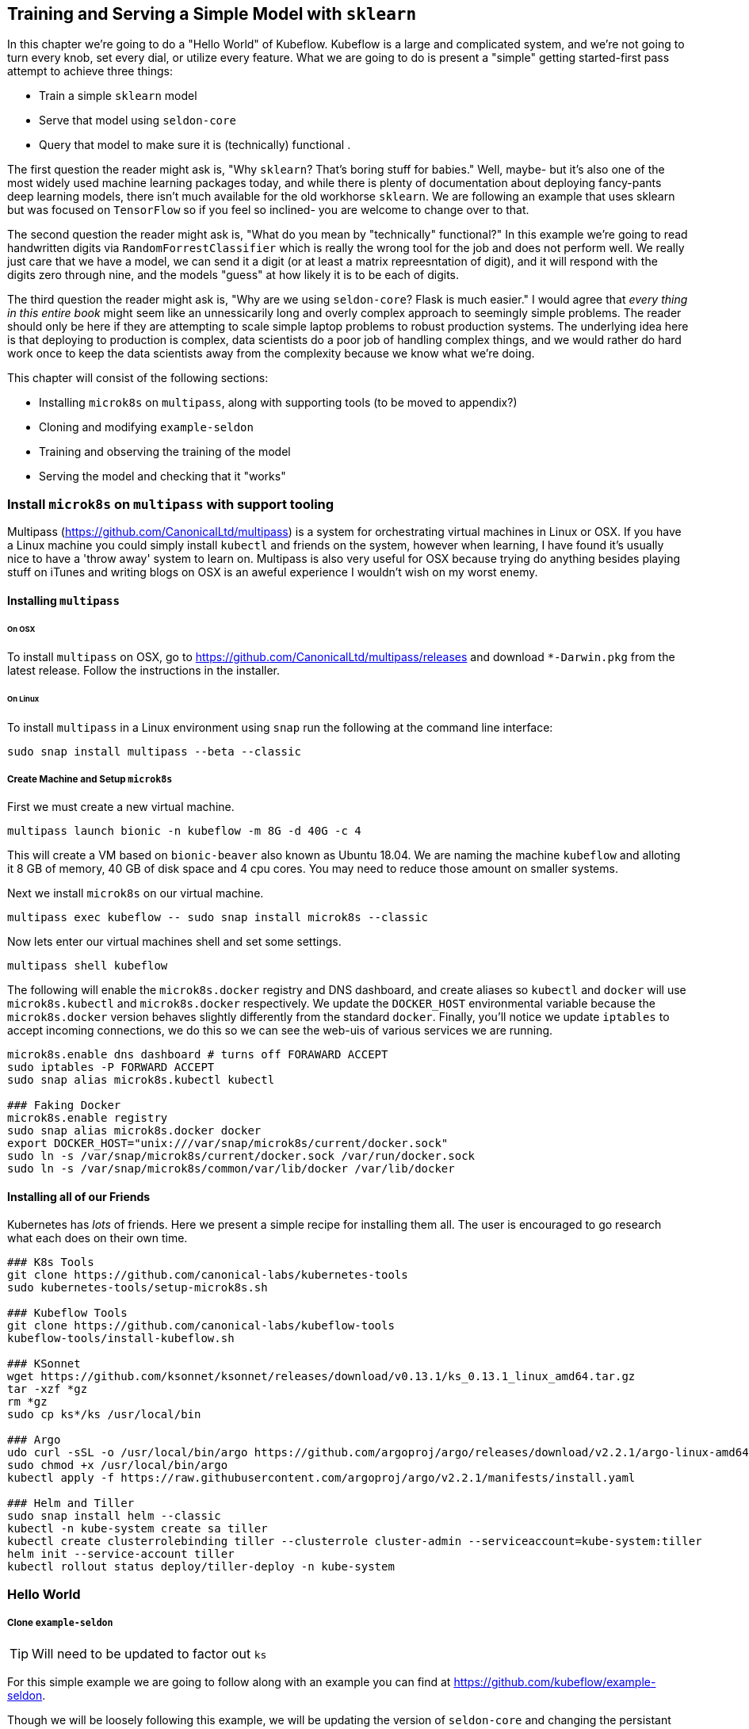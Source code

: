 [[simple_training_ch]]
== Training and Serving a Simple Model with `sklearn`

In this chapter we're going to do a "Hello World" of Kubeflow.  Kubeflow is a large and complicated system, and we're
 not going to turn every knob, set every dial, or utilize every feature.  What we are going to do is present a "simple"
 getting started-first pass attempt to achieve three things:

- Train a simple `sklearn` model
- Serve that model using `seldon-core`
- Query that model to make sure it is (technically) functional .

The first question the reader might ask is, "Why `sklearn`?  That's boring stuff for babies." Well, maybe- but it's also one of
the most widely used machine learning packages today, and while there is plenty of documentation about deploying
fancy-pants deep learning models, there isn't much available for the old workhorse `sklearn`.  We are following an
example that uses sklearn but was focused on `TensorFlow` so if you feel so inclined- you are welcome to change over to
that.

The second question the reader might ask is, "What do you mean by "technically" functional?"  In this example we're
going to read handwritten digits via `RandomForrestClassifier` which is really the wrong tool for the job and does not
perform well.  We really just care that we have a model, we can send it a digit (or at least a matrix repreesntation of
digit), and it will respond with the digits zero through nine, and the models "guess" at how likely it is to be each of
digits.

The third question the reader might ask is, "Why are we using `seldon-core`? Flask is much easier." I would agree that
_every thing in this entire book_ might seem like an unnessicarily long and overly complex approach to seemingly simple
problems.  The reader should only be here if they are attempting to scale simple laptop problems to robust production
systems.  The underlying idea here is that deploying to production is complex, data scientists do a poor job of handling
complex things, and we would rather do hard work once to keep the data scientists away from the complexity because we
know what we're doing.

This chapter will consist of the following sections:

- Installing `microk8s` on `multipass`, along with supporting tools (to be moved to appendix?)
- Cloning and modifying `example-seldon`
- Training and observing the training of the model
- Serving the model and checking that it "works"

=== Install `microk8s` on `multipass` with support tooling

Multipass (https://github.com/CanonicalLtd/multipass) is a system for orchestrating virtual machines in Linux or OSX.
If you have a Linux machine you could simply install `kubectl` and friends on the system, however when learning, I have
found it's usually nice to have a 'throw away' system to learn on.  Multipass is also very useful for OSX because trying
do anything besides playing stuff on iTunes and writing blogs on OSX is an aweful experience I wouldn't wish on my worst
enemy.

==== Installing `multipass`

====== On OSX

To install `multipass` on OSX, go to https://github.com/CanonicalLtd/multipass/releases and download `*-Darwin.pkg` from
the latest release.  Follow the instructions in the installer.

====== On Linux

To install `multipass` in a Linux environment using `snap` run the following at the command line interface:

```
sudo snap install multipass --beta --classic
```

===== Create Machine and Setup `microk8s`

First we must create a new virtual machine.

```
multipass launch bionic -n kubeflow -m 8G -d 40G -c 4
```

This will create a VM based on `bionic-beaver` also known as Ubuntu 18.04.  We are naming the machine `kubeflow` and
alloting it 8 GB of memory, 40 GB of disk space and 4 cpu cores. You may need to reduce those amount on smaller systems.

Next we install `microk8s` on our virtual machine.

```
multipass exec kubeflow -- sudo snap install microk8s --classic
```

Now lets enter our virtual machines shell and set some settings.

```
multipass shell kubeflow
```

The following will enable the `microk8s.docker` registry and DNS dashboard, and create aliases so `kubectl` and `docker`
 will use `microk8s.kubectl` and `microk8s.docker` respectively.  We update the `DOCKER_HOST` environmental variable
 because the `microk8s.docker` version behaves slightly differently from the standard `docker`. Finally, you'll notice we update `iptables` to accept
 incoming connections, we do this so we can see the web-uis of various services we are running.

```
microk8s.enable dns dashboard # turns off FORAWARD ACCEPT
sudo iptables -P FORWARD ACCEPT
sudo snap alias microk8s.kubectl kubectl

### Faking Docker
microk8s.enable registry
sudo snap alias microk8s.docker docker
export DOCKER_HOST="unix:///var/snap/microk8s/current/docker.sock"
sudo ln -s /var/snap/microk8s/current/docker.sock /var/run/docker.sock
sudo ln -s /var/snap/microk8s/common/var/lib/docker /var/lib/docker
```

==== Installing all of our Friends

Kubernetes has _lots_ of friends.  Here we present a simple recipe for installing them all.  The user is encouraged to
go research what each does on their own time.

```
### K8s Tools
git clone https://github.com/canonical-labs/kubernetes-tools
sudo kubernetes-tools/setup-microk8s.sh

### Kubeflow Tools
git clone https://github.com/canonical-labs/kubeflow-tools
kubeflow-tools/install-kubeflow.sh

### KSonnet
wget https://github.com/ksonnet/ksonnet/releases/download/v0.13.1/ks_0.13.1_linux_amd64.tar.gz
tar -xzf *gz
rm *gz
sudo cp ks*/ks /usr/local/bin

### Argo
udo curl -sSL -o /usr/local/bin/argo https://github.com/argoproj/argo/releases/download/v2.2.1/argo-linux-amd64
sudo chmod +x /usr/local/bin/argo
kubectl apply -f https://raw.githubusercontent.com/argoproj/argo/v2.2.1/manifests/install.yaml

### Helm and Tiller
sudo snap install helm --classic
kubectl -n kube-system create sa tiller
kubectl create clusterrolebinding tiller --clusterrole cluster-admin --serviceaccount=kube-system:tiller
helm init --service-account tiller
kubectl rollout status deploy/tiller-deploy -n kube-system
```


=== Hello World

===== Clone `example-seldon`

TIP: Will need to be updated to factor out `ks`

For this simple example we are going to follow along with an example you can find at https://github.com/kubeflow/example-seldon.

Though we will be loosely following this example, we will be updating the version of `seldon-core` and changing the
persistant volume claim (storage) from Google Cloud to local disk.  We will also be building the docker containers
and pushing them to our own local registry.

While in the shell of the virtual machine- run the following command to clone the example source code:

```
git clone https://github.com/kubeflow/example-seldon
```

I'm not going to say too much about this bc it's getting factored out, but here is a recipe.
```
cd ~/my_kubeflow/ks_app  # created by kubeflow-tools/install-kubeflow.sh
ks pkg install kubeflow/seldon
ks pkg install kubeflow/argo

ks generate seldon seldon
ks generate argo kubeflow-argo

ks apply default -c seldon
ks apply default -c kubeflow-argo
```
===== Creating a Persistent Volume

The first place we are going to diverge from the provided example is instead of using Google NFS for our storage, we are
goign to create a Persistant Volume Claim on local disks.  See https://kubernetes.io/docs/tasks/configure-pod-container/configure-persistent-volume-storage/
 for more information.

To create the `PersistantVolume` and `PersistantVolumeClaim`:

```bash
kubectl create -f https://k8s.io/examples/pods/storage/pv-volume.yaml -n kubeflow
kubectl create -f https://k8s.io/examples/pods/storage/pv-claim.yaml -n kubeflow
```

This will download the `.yaml` file examples which will create a persistent volume named `task-pv-volume` and a
persistent volume claim against `task-pv-volume` named `task-pv-claim`. We will see in the next section that this
persistent disk space is only used to save and load the model, however we could also load training data in this way
(MNIST data is downloaded in `create_model.py`). The reader is encouraged to learn more on their own about `PersistentVolume`
and `PersistentVolumeClaim` s.

===== Updating YAMLs

We are going to be updating two `yaml` files. `$EXAMPLE_SELDON_CLONE_DIR/workflows/training-sk-mnist-workflow.yaml`
and `$EXAMPLE_SELDON_CLONE_DIR/workflows/serving-sk-mnist-workflow.yaml`.  We will need to edit these in the virtual
machine, but it might be easier to look at them here:

- https://github.com/kubeflow/example-seldon/blob/master/workflows/training-sk-mnist-workflow.yaml
- https://github.com/kubeflow/example-seldon/blob/master/workflows/serving-sk-mnist-workflow.yaml

We want to accomplish three things.  First- are going to update them both to use our newly created `PersistentVolumeClaim`
instead of the Google based on originally called for in the example.  Next we are going to update them both to point to
local Docker images we will be creating in the next step. Finally, we will update the serving `yaml` to use a newer version
`seldon-core`.

In the VM shell, edit `$EXAMPLE_SELDON_CLONE_DIR/workflows/training-sk-mnist-workflow.yaml`.  The first edit we will make
is the last line you will see:

```
 claimName: "nfs-1"
```

We want to change that to

```
 claimName: task-pv-claim
```

If you create your own persistent volume clain and name it something else, simply enter that here.

Secondly, we are going to update the image to use. A few lines up (appoximately line 87) you will see:

```
{{workflow.parameters.docker-user}}/skmnistclassifier_trainer:{{workflow.parameters.version}}
```

We want to change that to

```
localhost:32000/skmnistclassifier_trainer:latest
```

The observant reader will have noticed that we didn't _need_ to change that, instead we could have simply set `docker-user`
and `version` however, we want the reader to see where this is being set with the idea they will be writing their own someday
soon.

Next we're going to edit `$EXAMPLE_SELDON_CLONE_DIR/workflows/serving-sk-mnist-workflow.yaml`.
The steps are similar. `claimName: "nfs-1"` is a few lines from the bottom (not the dead last line as previously).
The `image` is a few lines above that.

=== Building Images, Training, and Serving

====== Building and Training

It might seem a bit strange that in a "Hello World" of a system that is all about building, training and serving machine
learning models, that this is just a short section at the end, but here we are.  Kubeflow is about setting up pipelines
to make it easy for data scientists to build, train, and serve models- and it is up to you the reader to make that
process easy for them (unless you're a data scientist who is just reading this for fun).

In the `kubeflow` virutal machine (or wherever you've been running all of this stuff) let's head back to the
`example-seldon/models/sk_mnist/train` directory.  In this directory you'll see a Dockerfile, and `create_model.py`.
What `create_model.py` does is download the MNIST dataset, train a RandomForrestClassifier on the data within, and save
trained model to `/data/sk.pkl`, which is our `PersistentVolumeClaim`.   The Dockerfile just installs `requirements.txt`
and waits for `/data` to be mounted before running `create_model.py`.

We're going to push the model to our local Docker repository, which in `microk8s` is available on port 32000.

```
cd ~/example-seldon/models/sk_mnist/train

docker build . -t localhost:32000/skmnistclassifier_trainer:latest
docker push localhost:32000/skmnistclassifier_trainer:latest
```


Now, to actually train the model- we go back to the directory containing the `training-sk-mnist-workflow.yaml` workflow
we updated earlier.  We use `argo` to submit this workflow in the `kubeflow` namespace.

```
cd ~/example-seldon/workflows
argo submit training-sk-mnist-workflow.yaml -n kubeflow
```

Now we can "watch" our model being trained (or at least the argo workflow).  Get the IP address of the multipass virtual
 machine by typing this into a terminal on your host machine.

```
multipass list
```

Then in the kubeflow machine shell

```
kubectl get pods -n kubeflow | grep ambassador
```

And get the port ambassador is being served on.

Finally serf to http://<your-vm-ip>:<ambassador-port>/argo/  Training time will vary.

====== Serving

Once training is done, we want to serve the model using Seldon Core. To do that we have one last install we must do-
`s2i`, otherwise known as `source2image` which wraps our model serving code into an image for serving.  To install `s2i`
follow this recipe in the virtual machine.

```bash
sudo apt install make
sudo snap install go --classic
wget https://github.com/openshift/source-to-image/releases/download/v1.1.13/source-to-image-v1.1.13-b54d75d3-linux-amd64.tar.gz
tar -xzf source-to-image-v1.1.13-b54d75d3-linux-amd64.tar.gz
sudo cp ~/s2i /usr/local/bin
```

Now we can use `s2i` to create the serving image in `example-seldon/models/sk_mnist/runtime`.  We are using the
`seldon-core` python2  base image.  Obviously you will want to use python3 as python2 has been deprecated for sometime
now.  We then push that image into our local Docker repository, and launch the job with `argo`

```bash
cd example-seldon/models/sk_mnist/runtime
s2i build . seldonio/seldon-core-s2i-python2:0.4 localhost:32000/skmnistclassifier_runtime:0.2
docker push localhost:32000/skmnistclassifier_runtime:0.2
argo submit serving-sk-mnist-workflow.yaml -n kubeflow -p deploy-model=true
```

TIP: `-p deploy-model=true` is a feature of that particular workflow, and not nessicary for all kubeflow serving.

====== Querying the Model

The model will be available at http://<AMBASSADOR_IP>:<AMBASSADOR_PORT>/seldon/<DEPLOYMENT_NAME>/api/v0.1/predictions

There is a python script available at (insert path, it's in atlas) for pulling an image from the MNIST dataset, turning
into a vector, displaying the image, and sending to to the model.  The model returns a json of the 10 digits and the 
probabiltiy that submitted image is what digit. 
